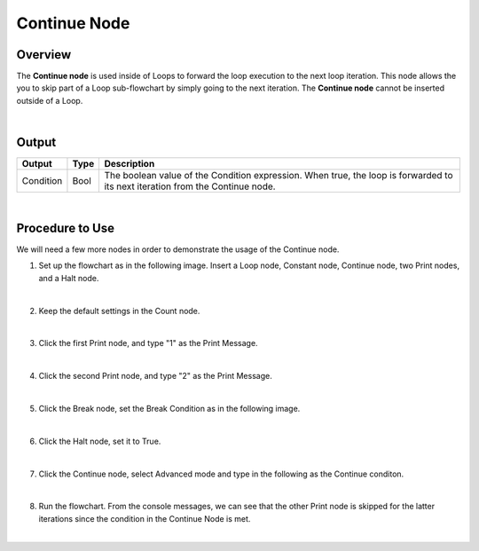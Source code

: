 Continue Node
==============

Overview
---------
The **Continue node** is used inside of Loops to forward the loop execution to the next loop iteration. 
This node allows the you to skip part of a Loop sub-flowchart by simply going to the next iteration. 
The **Continue node** cannot be inserted outside of a Loop.

.. image:: images/Continue/continue_overview_1.png
   :align: center

.. image:: images/Continue/continue_overview_2.png
   :align: center

|

Output 
---------

+-------------------------+-------------------+----------------------------------------------------------------------------------------------------------------------------------+
| Output                  | Type              | Description                                                                                                                      |
+=========================+===================+==================================================================================================================================+
| Condition               | Bool              | The boolean value of the Condition expression. When true, the loop is forwarded to its next iteration from the Continue node.    |
+-------------------------+-------------------+----------------------------------------------------------------------------------------------------------------------------------+

|

Procedure to Use
-------------------

We will need a few more nodes in order to demonstrate the usage of the Continue node.

1. Set up the flowchart as in the following image. Insert a Loop node, Constant node, Continue node, two Print nodes, and a Halt node.
   
.. image:: images/Continue/continue_procedure_1.png
   :scale: 80%

|

2. Keep the default settings in the Count node.

.. image:: images/Continue/continue_procedure_2.png
   :scale: 80%

|

3. Click the first Print node, and type "1" as the Print Message.

.. image:: images/Continue/continue_procedure_3.png
   :scale: 80%

|

4. Click the second Print node, and type "2" as the Print Message.

.. image:: images/Continue/continue_procedure_4.png
   :scale: 80%

|

5. Click the Break node, set the Break Condition as in the following image.

.. image:: images/Continue/continue_procedure_5.png
   :scale: 80%

|

6. Click the Halt node, set it to True.

.. image:: images/Continue/continue_procedure_6.png
   :scale: 80%

|

7. Click the Continue node, select Advanced mode and type in the following as the Continue conditon.

.. image:: images/Continue/continue_procedure_7.png
   :scale: 80%

|

8. Run the flowchart. From the console messages, we can see that the other Print node is skipped for the latter iterations since the condition in the Continue Node is met. 

.. image:: images/Continue/continue_procedure_8.png
   :scale: 80%

|
